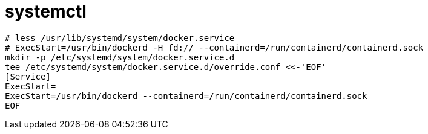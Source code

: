 
= systemctl

[source,shell script]
----
# less /usr/lib/systemd/system/docker.service
# ExecStart=/usr/bin/dockerd -H fd:// --containerd=/run/containerd/containerd.sock
mkdir -p /etc/systemd/system/docker.service.d
tee /etc/systemd/system/docker.service.d/override.conf <<-'EOF'
[Service]
ExecStart=
ExecStart=/usr/bin/dockerd --containerd=/run/containerd/containerd.sock
EOF

----
